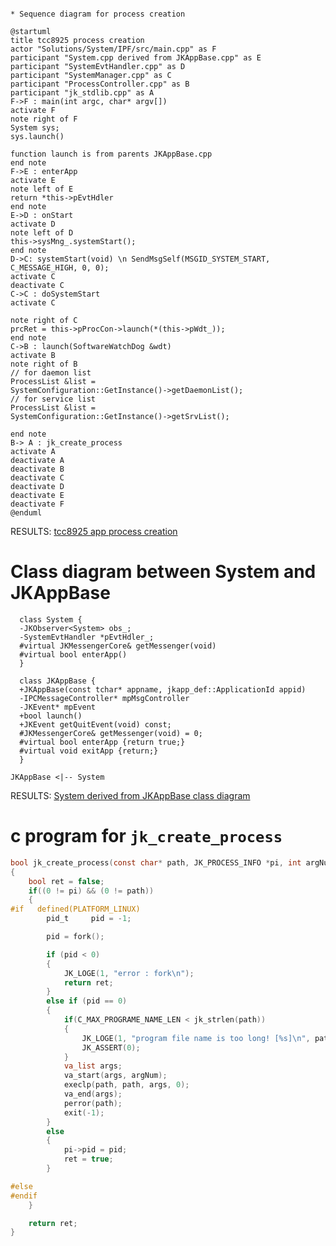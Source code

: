 #+BEGIN_SRC plantuml :file img/tcc8925-process-creation.png

* Sequence diagram for process creation

@startuml
title tcc8925 process creation
actor "Solutions/System/IPF/src/main.cpp" as F
participant "System.cpp derived from JKAppBase.cpp" as E
participant "SystemEvtHandler.cpp" as D
participant "SystemManager.cpp" as C
participant "ProcessController.cpp" as B
participant "jk_stdlib.cpp" as A
F->F : main(int argc, char* argv[])
activate F
note right of F
System sys;
sys.launch()

function launch is from parents JKAppBase.cpp
end note
F->E : enterApp
activate E
note left of E
return *this->pEvtHdler
end note
E->D : onStart
activate D
note left of D
this->sysMng_.systemStart();
end note
D->C: systemStart(void) \n SendMsgSelf(MSGID_SYSTEM_START, C_MESSAGE_HIGH, 0, 0);
activate C
deactivate C
C->C : doSystemStart
activate C

note right of C
prcRet = this->pProcCon->launch(*(this->pWdt_));
end note
C->B : launch(SoftwareWatchDog &wdt)
activate B
note right of B
// for daemon list
ProcessList &list = 
SystemConfiguration::GetInstance()->getDaemonList();
// for service list
ProcessList &list = 
SystemConfiguration::GetInstance()->getSrvList();

end note
B-> A : jk_create_process
activate A
deactivate A
deactivate B
deactivate C
deactivate D
deactivate E
deactivate F
@enduml
#+END_SRC

RESULTS:
[[file:img/tcc8925-process-creation.png]]
[[file:img/tcc8925-process-creation.png][tcc8925 app process creation]]


* Class diagram between System and JKAppBase

#+BEGIN_SRC plantuml :file img/System-derived-from-JKAppBase.png
  class System {
  -JKObserver<System> obs_;
  -SystemEvtHandler *pEvtHdler_;
  #virtual JKMessengerCore& getMessenger(void)
  #virtual bool enterApp()
  }

  class JKAppBase {
  +JKAppBase(const tchar* appname, jkapp_def::ApplicationId appid)
  -IPCMessageController* mpMsgController
  -JKEvent* mpEvent
  +bool launch()
  +JKEvent getQuitEvent(void) const;
  #JKMessengerCore& getMessenger(void) = 0;
  #virtual bool enterApp {return true;}
  #virtual void exitApp {return;}
  }

JKAppBase <|-- System
#+END_SRC

RESULTS:
[[file:img/System-derived-from-JKAppBase.png]]
[[file:img/System-derived-from-JKAppBase.png][System derived from JKAppBase class diagram]]


* c program for ~jk_create_process~

#+BEGIN_SRC C
  bool jk_create_process(const char* path, JK_PROCESS_INFO *pi, int argNum, ...)
  {
	  bool ret = false;
	  if((0 != pi) && (0 != path))
	  {
  #if	defined(PLATFORM_LINUX)
		  pid_t		pid = -1;

		  pid = fork();

		  if (pid < 0)
		  {
			  JK_LOGE(1, "error : fork\n");
			  return ret;
		  }
		  else if (pid == 0)
		  {
			  if(C_MAX_PROGRAME_NAME_LEN < jk_strlen(path))
			  {
				  JK_LOGE(1, "program file name is too long! [%s]\n", path);
				  JK_ASSERT(0);
			  }
			  va_list args;
			  va_start(args, argNum);
			  execlp(path, path, args, 0);
			  va_end(args);
			  perror(path);
			  exit(-1);
		  }
		  else
		  {
			  pi->pid = pid;
			  ret = true;
		  }

  #else
  #endif
	  }

	  return ret;
  }
#+END_SRC
